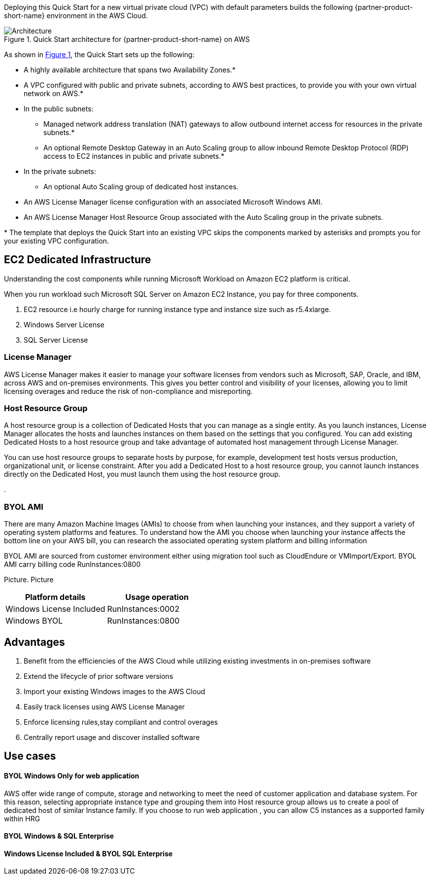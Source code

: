 :xrefstyle: short

Deploying this Quick Start for a new virtual private cloud (VPC) with
default parameters builds the following {partner-product-short-name} environment in the
AWS Cloud.

// Replace this example diagram with your own. Follow our wiki guidelines: https://w.amazon.com/bin/view/AWS_Quick_Starts/Process_for_PSAs/#HPrepareyourarchitecturediagram. Upload your source PowerPoint file to the GitHub {deployment name}/docs/images/ directory in this repo. 

[#architecture1]
.Quick Start architecture for {partner-product-short-name} on AWS
image::../images/architecture_diagram.png[Architecture]

As shown in <<architecture1>>, the Quick Start sets up the following:

* A highly available architecture that spans two Availability Zones.*
* A VPC configured with public and private subnets, according to AWS
best practices, to provide you with your own virtual network on AWS.*
* In the public subnets:
** Managed network address translation (NAT) gateways to allow outbound
internet access for resources in the private subnets.*
** An optional Remote Desktop Gateway in an Auto Scaling group to allow inbound Remote Desktop Protocol
(RDP) access to EC2 instances in public and private subnets.*
* In the private subnets:
** An optional Auto Scaling group of dedicated host instances.
// Add bullet points for any additional components that are included in the deployment. Make sure that the additional components are also represented in the architecture diagram. End each bullet with a period.
* An AWS License Manager license configuration with an associated Microsoft Windows AMI.
* An AWS License Manager Host Resource Group associated with the Auto Scaling group in the private subnets.

[.small]#* The template that deploys the Quick Start into an existing VPC skips the components marked by asterisks and prompts you for your existing VPC configuration.#

== EC2 Dedicated Infrastructure ==

Understanding the cost components while running Microsoft Workload on Amazon EC2 platform is critical.

When you run workload such Microsoft SQL Server on Amazon EC2 Instance, you pay for three components.

. EC2 resource i.e hourly charge for running instance type and instance size such as r5.4xlarge.
. Windows Server License
. SQL Server License

=== License Manager ===

AWS License Manager makes it easier to manage your software licenses from vendors such as Microsoft, SAP, Oracle, and IBM, across AWS and on-premises environments. 
This gives you better control and visibility of your licenses, allowing you to limit licensing overages and reduce the risk of non-compliance and misreporting.


=== Host Resource Group ===
A host resource group is a collection of Dedicated Hosts that you can manage as a single entity. As you launch instances, License Manager allocates the hosts and launches instances
 on them based on the settings that you configured. You can add existing Dedicated Hosts to a host resource group and take advantage of automated host management through License Manager.

You can use host resource groups to separate hosts by purpose, for example, development test hosts versus production, organizational unit, or license constraint. After you add a Dedicated 
Host to a host resource group, you cannot launch instances directly on the Dedicated Host, you must launch them using the host resource group.

. 

=== BYOL AMI ===
There are many Amazon Machine Images (AMIs) to choose from when launching your instances, and they support a variety of operating system platforms and features. 
To understand how the AMI you choose when launching your instance affects the bottom line on your AWS bill, you can research the associated operating system platform and billing information

BYOL AMI are sourced from customer environment either using migration tool such as CloudEndure or VMImport/Export. 
BYOL AMI carry billing code RunInstances:0800 

Picture.
Picture

|===
|Platform details | Usage operation

// Space needed to maintain table headers
|Windows License Included |RunInstances:0002
|Windows BYOL |RunInstances:0800
|===




== Advantages ==

. Benefit from the efficiencies of the AWS Cloud while utilizing existing investments in on-premises
software
. Extend the lifecycle of prior software versions
. Import your existing Windows images to the AWS Cloud
. Easily track licenses using AWS License Manager
. Enforce licensing rules,stay compliant and control overages
. Centrally report usage and discover installed software

== Use cases ==

==== BYOL Windows Only for web application ====

AWS offer wide range of compute, storage and networking to meet the need of customer application and database system. 
For this reason, selecting appropriate instance type and grouping them into Host resource group allows us to create a pool of dedicated host of similar Instance family.
If you choose to run web application , you can allow C5 instances as a supported family within HRG

==== BYOL Windows & SQL Enterprise ====


==== Windows License Included & BYOL SQL Enterprise ====
